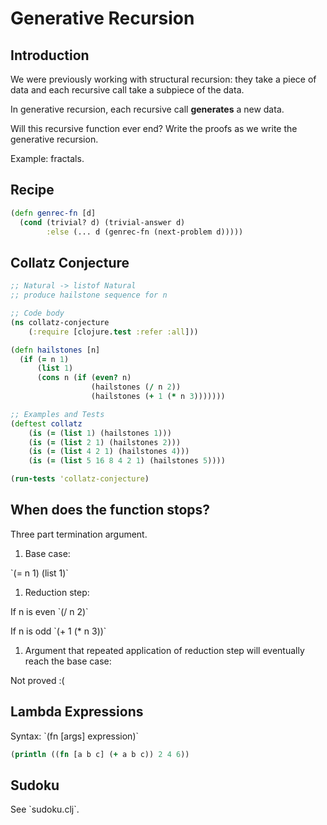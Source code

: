 * Generative Recursion

** Introduction

We were previously working with structural recursion: they take a piece of data and each recursive call take a subpiece of the data.

In generative recursion, each recursive call *generates* a new data.

Will this recursive function ever end? Write the proofs as we write the generative recursion.

Example: fractals.

** Recipe

#+begin_src clojure
(defn genrec-fn [d]
  (cond (trivial? d) (trivial-answer d)
        :else (... d (genrec-fn (next-problem d)))))
#+end_src

** Collatz Conjecture

#+begin_src clojure
;; Natural -> listof Natural
;; produce hailstone sequence for n

;; Code body
(ns collatz-conjecture
    (:require [clojure.test :refer :all]))

(defn hailstones [n]
  (if (= n 1)
      (list 1)
      (cons n (if (even? n)
                  (hailstones (/ n 2))
                  (hailstones (+ 1 (* n 3)))))))

;; Examples and Tests
(deftest collatz
    (is (= (list 1) (hailstones 1)))
    (is (= (list 2 1) (hailstones 2)))
    (is (= (list 4 2 1) (hailstones 4)))
    (is (= (list 5 16 8 4 2 1) (hailstones 5))))

(run-tests 'collatz-conjecture)
#+end_src

** When does the function stops?

Three part termination argument.

1. Base case:

`(= n 1) (list 1)`

2. Reduction step:

If n is even `(/ n 2)`

If n is odd `(+ 1 (* n 3))`

3. Argument that repeated application of reduction step will eventually reach the base case:

Not proved :(

** Lambda Expressions

Syntax: `(fn [args] expression)`

#+begin_src clojure
(println ((fn [a b c] (+ a b c)) 2 4 6))
#+end_src

** Sudoku

See `sudoku.clj`.